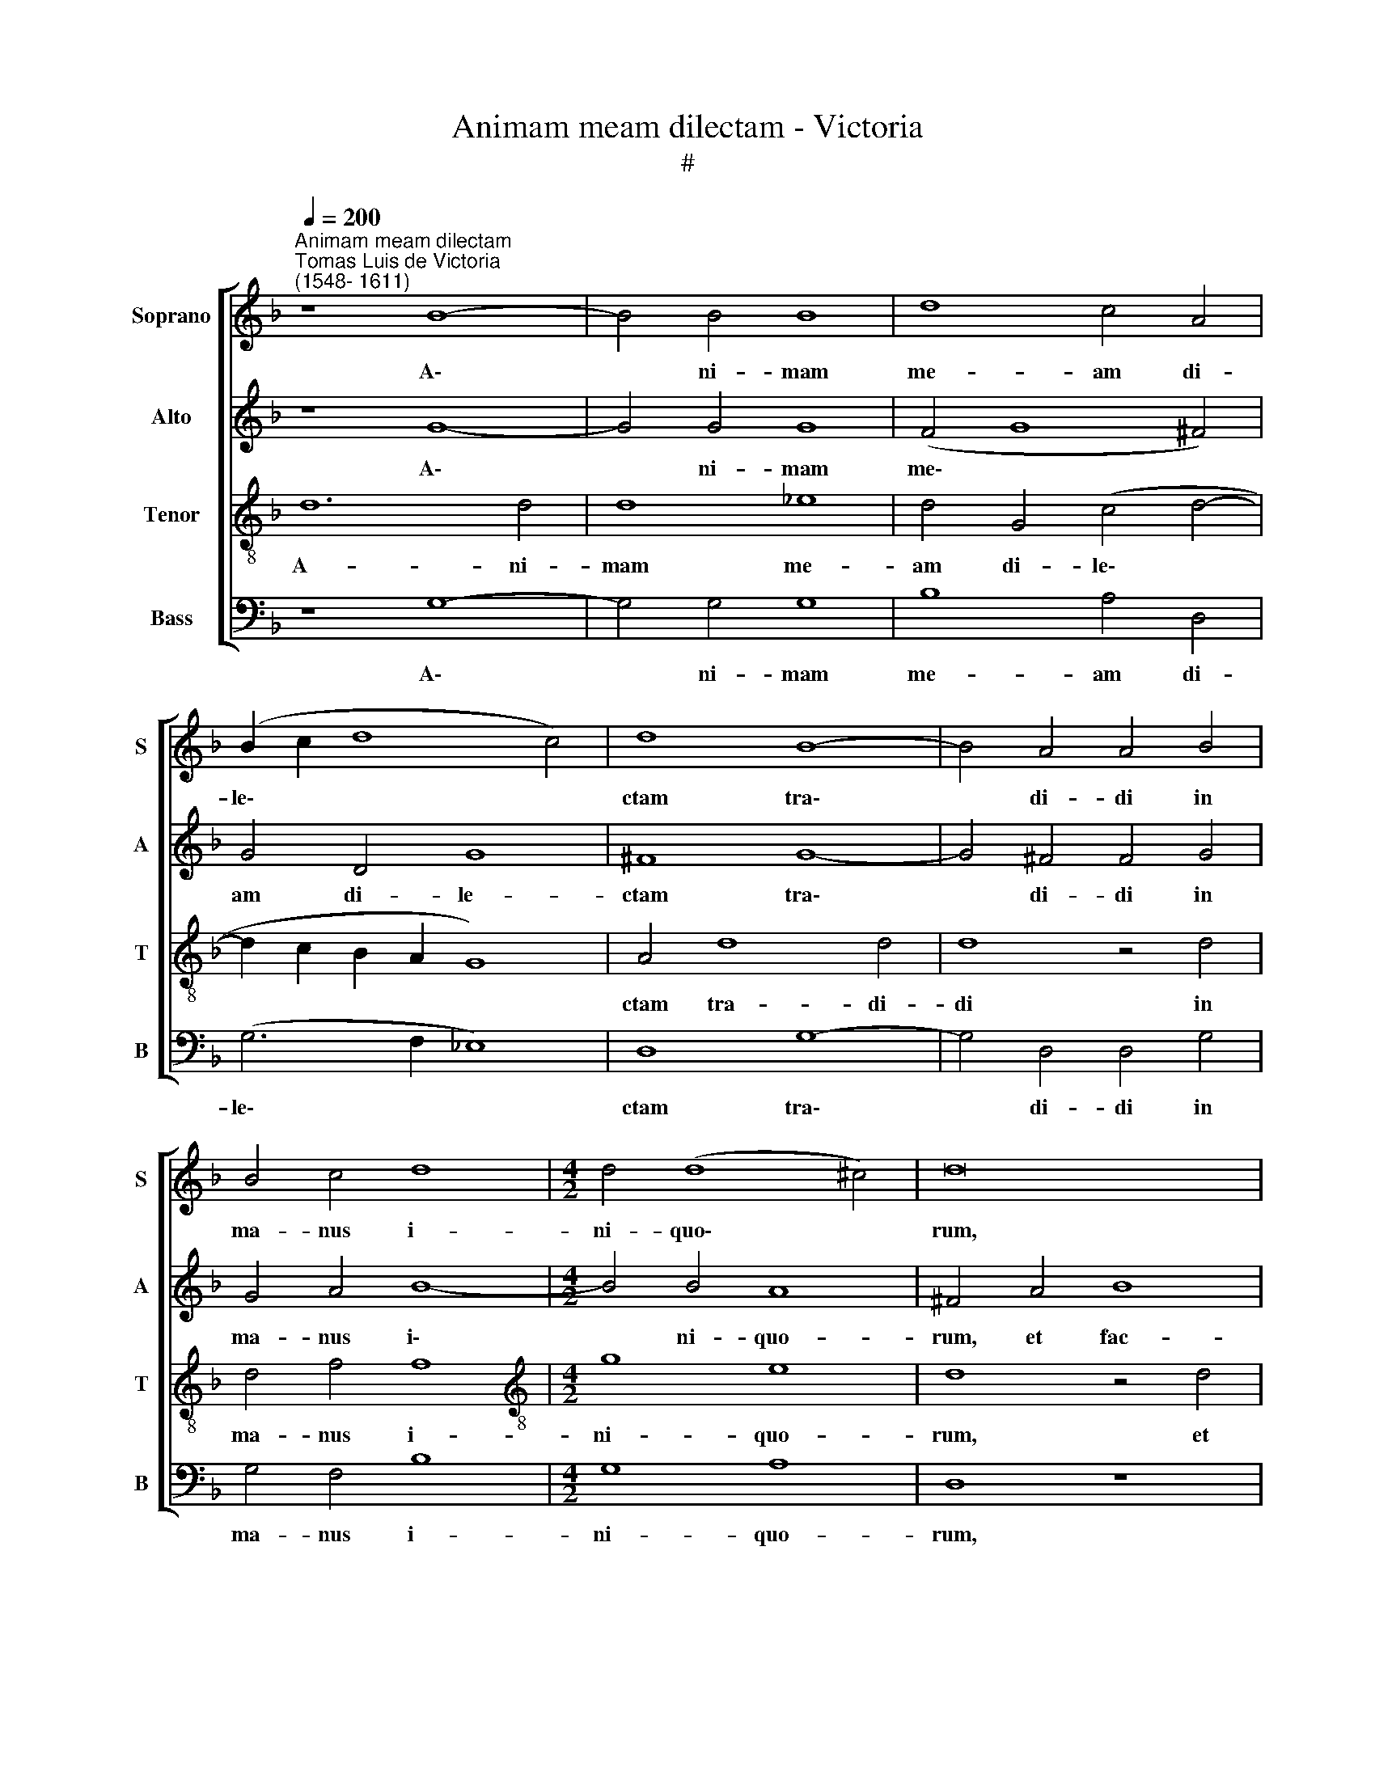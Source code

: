 X:1
T:Animam meam dilectam - Victoria
T:#
%%score [ 1 2 3 4 ]
L:1/8
Q:1/4=200
M:none
K:F
V:1 treble nm="Soprano" snm="S"
V:2 treble nm="Alto" snm="A"
V:3 treble-8 nm="Tenor" snm="T"
V:4 bass nm="Bass" snm="B"
V:1
"^Animam meam dilectam""^Tomas Luis de Victoria\n(1548- 1611)" z8 B8- | B4 B4 B8 | d8 c4 A4 | %3
w: A\-|* ni- mam|me- am di-|
 (B2 c2 d8 c4) | d8 B8- | B4 A4 A4 B4 | B4 c4 d8 |[M:4/2] d4 (d8 ^c4) | d16 | z16 | z16 | z16 | %12
w: le\- * * *|ctam tra\-|* di- di in|ma- nus i-|ni- quo\- *|rum,||||
 z8 z4 A4 | B4 c4 d4 d4- | (d4 ^c4) d8 | z16 | z16 | z16 | z16 | z4 d8 c4 | A4 B4 A8 | d16 | =B16 | %23
w: hae-|re- di- tas me\-|* * a,|||||de- dit|con- tra me|vo-|ces:|
 z16 | z16 | z8 z4 d4 | d4 d6 d2 d4 | z4 d4 B2 c2 d4 | d16 | z16 | z16 | z4 d4 d4 d4- | d4 d4 ^c8 | %33
w: ||Con-|gre- ga- mi- ni,|et pro- pe- ra-|te;|||po- su- e\-|* runt me|
 z16 | z16 | z4 d4 _e8 | d8 B8 | c8 d8 | z4 (d6 c2 B4) | A4 (G8 ^F4) | G16 || d8 d4 d4 | %42
w: ||et lu-|xit su-|per me|o\- * *|mnis ter\- *|ra:|Qui- a non|
 (f6 e2 d4) c4 | (d4 _e6 d2 d4- | d4 c4) d8 | z4 d8 c4- | c4 B8 A4- | A4 G4 ^F8 | z4 G4 c6 c2 | %49
w: est * * in-|ven\- * * *|* * tus|qui me|* a- gno\-|* sce- ret,|et fa- ce-|
 B4 (A6 G2 G4- | G4 ^F4) G4 d4 | f4 f8 _e4 | d16 | d16 || z16 | z16 | z16 | z16 | z16 | %59
w: ret be\- * *|* * ne, et|fa- ce- ret|be-|ne.||||||
[M:4/2] z16 | z16 | z16 | z16 | z16 | z16 |[M:4/2] z16 | z16 ||"^Tutti" d8 d4 d4 | (f6 e2 d4) c4 | %69
w: ||||||||Qui- a non|est * * in|
 (d4 _e6 d2 d4- | d4 c4) d8 | z4 d8 c4- | c4 B8 A4- | A4 G4 ^F8 | z4 G4 c6 c2 | %75
w: ven\- * * *|* * tus|qui me|* a- gnos\-|* ce- ret|et fa- ce-|
 B4[Q:1/4=198] (A6[Q:1/4=196] G2[Q:1/4=194] G4- | %76
w: ret be\- * *|
[Q:1/4=192] G4[Q:1/4=190] ^F4)[Q:1/4=188] G4[Q:1/4=186] d4 | %77
w: * * ne, et|
[Q:1/4=184] f4[Q:1/4=181] f8[Q:1/4=178] _e4 |[Q:1/4=173] d16 |[Q:1/4=170] d16 |] %80
w: fa- ce- ret|be-|ne.|
V:2
 z8 G8- | G4 G4 G8 | (F4 G8 ^F4) | G4 D4 G8 | ^F8 G8- | G4 ^F4 F4 G4 | G4 A4 B8- | %7
w: A\-|* ni- mam|me\- * *|am di- le-|ctam tra\-|* di- di in|ma- nus i\-|
[M:4/2] B4 B4 A8 | ^F4 A4 B8 | A4 G4 (A6 G2 | F4 D4) E8 | z4 D4 E4 F4 | G8 (F8- | F4 E4) D8 | %14
w: * ni- quo-|rum, et fac-|ta est mi\- *|* * hi|hae- re- di-|tas me\-|* * a|
 z4 A8 A4 | ^F8 G4 D4 | (E2 F2 G2 E2 F2 G2 A2 F2 | G2 F2 F2 ED E8) | D8 z8 | z4 D4 E8 | %20
w: si- cut|le- o in|sil\- * * * * * * *||va:|de- dit|
 F4 G4 A4 (A4- | A2 D2 G8 ^F4) | G8 z8 | z16 | z16 | z4 A4 A4 A4- | A2 A2 A4 D4 A2 A2 | %27
w: con- tra me vo\-||ces:|||Con- gre- ga\-|* mi- ni et pro- pe-|
 B4 A4 z4 A4 | B2 A2 B4 A8- | A8 z8 | z16 | z4 A4 B4 B4- | B4 B4 A8- | A16 | z16 | z8 z4 G4 | %36
w: ra- te, et|pro- pe- ra- te;|||po- su- e\-|* runt me|||et|
 B4 A4 (G2 A2 B4- | B4) A4 B4 B,4- | (B,2 A,2 B,2 C2 D8) | _E8 D8 | D16 || z8 A8 | %42
w: lu- xit su\- * *|* per me o\-||mnis ter-|ra:|Qui-|
 A4 A4 (D2 E2 F2 G2 | A2 B2 c2 A2 B4) B4 | G8 A8 | B8 A8 | G8 F8 | _E8 D4 A4 | B6 B2 A4 (G4- | %49
w: a non est * * *|* * * * * in-|ven- tus|qui me|a- gno-|sce- ret, et|fa- ce- ret be\-|
 G4 ^F4 G8) | A4 A4 B8- | B4 A4 G4 G4- | (G4 ^F2 E2 F8) | G16 ||"^Trio" D8 D4 D4 | G8 A4 =B4 | %56
w: |ne, et fa\-|* ce- ret be\-||ne.|In- sur- re-|xe- runt in|
 c8 _B8 | A8 z8 | z4 G4 G4 ^F4 | G4 D4 F4 E4 | D8 z4 D4- | D4 G4 F4 E4 | (D2 G,2 D4) ^C8 | %63
w: me vi-|ri|abs- que mi-|se- ri- cor- di-|a, et|* non pe- per-|ce\- * * runt|
 z4 D4 D4 ^C4 | D8 E4 A4 | A4 F4 (A4 B4 | A8) G8 || z8 A8 | A4 A4 (D2 E2 F2 G2 | %69
w: a- ni- mae|me- ae, a-|ni- mae me\- *|* ae.|Qui-|a non est * * *|
 A2 B2 c2 A2 B4) B4 | G8 A8 | B8 A8 | G8 F8 | _E8 D4 A4 | B6 B2 A4 (G4- | G4 ^F4 G8) | A4 A4 B8- | %77
w: * * * * * in|ven- tus|qui me|a- gnos-|ce- ret et|fa- ce- ret be\-||ne, et fa\-|
 B4 A4 G4 (G4- | G4 ^F2 E2 F8) | G16 |] %80
w: * ce- ret be\-||ne.|
V:3
 d12 d4 | d8 _e8 | d4 G4 (c4 d4- | d2 c2 B2 A2 G8) | A4 d8 d4 | d8 z4 d4 | d4 f4 f8 | %7
w: A- ni-|mam me-|am di- le\- *||ctam tra- di-|di in|ma- nus i-|
[M:4/2][K:treble-8] g8 e8 | d8 z4 d4 | f4 e4 f4 (e4- | e2 d2 d8 ^c4) | d8 z8 | z8 z4 f4 | %13
w: ni- quo-|rum, et|fac- ta est mi\-||hi|hae-|
 d4 e4 f8 | e8 d8 | z16 | z16 | z16 | z4 d4 e8 | ^f4 g4 a4 a4- | (a2 d2 g8 ^f2 e2 | ^f4 g4 a4 d4) | %22
w: re- di- tas|me- a||||de- dit|con- tra me vo\-|||
 d8 g8- | g4 f4 d4 e4 | f8 e8 | d8 z4 f4 | f4 f6 f2 f4 | d4 ^f2 f2 g4 f2 d2 | g2 ^f2 g4 d4 =f4 | %29
w: ces ad\-|* ver- sa- ri-|us, di-|cens: Con-|gre- ga- mi- ni|et pro- pe- ra- te, et|pro- pe- ra- te ad|
 f6 e2 d4 c4 | (_e2 d2 d8 c4) | d4 f4 f4 f4- | f4 g4 e8 | f6 f2 f4 e4 | d4 c4 B4 A4 | G4 g4 g8- | %36
w: de- vo- ran- dum|il\- * * *|lum; po- su- e\-|* runt me|in de- ser- to|so- li- tu- di-|nis, et lu\-|
 g4 ^f4 (g6 =f2 | _e4) e4 f4 d4- | (d2 c2 B2 A2) B8 | (c8 A8) | G16 || z8 d8 | d4 d4 (f6 e2 | %43
w: * xit su\- *|* per me o\-|* * * * mnis|ter\- *|ra:|Qui-|a non est *|
 d4) c4 (g6 f2 | _e8) d8 | g8 f8 | _e8 d8 | c8 d4 d4 | g8 f4 c4 | (d8 _e8) | d8 z4 B4 | c8 c4 c4 | %52
w: * in ven\- *|* tus|qui me|a- gno-|sce- ret, et|fa- ce- ret|be\- *|ne, et|fa- ce- ret|
 A16 | G16 || z8 G8 | G4 G4 d8 | e4 f4 g4 (d4- | d2 e2 f4) e8 | z16 | z4 d4 d4 ^c4 | d4 G4 B4 A4 | %61
w: be-|ne.|In-|sur- re- xe-|runt in me vi\-|* * * ri||abs- que mi-|se- ri- cor- di-|
 G4 d8 ^c4 | d8 e8 | f8 e8 | z4 d4 d4 ^c4 | (d6 e2 f4 g4- | g4 ^f4) g8 || z8 d8 | d4 d4 (f6 e2 | %69
w: a, et non|pe- per-|ce- runt|a- ni- mae|me\- * * *|* * ae.|Qui-|a non est *|
 d4) c4 (g6 f2 | _e8) d8 | g8 f8 | _e8 d8 | c8 d4 d4 | g8 f4 c4 | d8 _e8 | d8 z4 B4 | c8 c4 c4 | %78
w: * in ven\- *|* tus|qui me|a- gnos-|ce- ret et|fa- ce- ret|be\- *|ne, et|fa- ce- ret|
 A16 | G16 |] %80
w: be-|ne.|
V:4
 z8 G,8- | G,4 G,4 G,8 | B,8 A,4 D,4 | (G,6 F,2 _E,8) | D,8 G,8- | G,4 D,4 D,4 G,4 | G,4 F,4 B,8 | %7
w: A\-|* ni- mam|me- am di-|le\- * *|ctam tra\-|* di- di in|ma- nus i-|
[M:4/2] G,8 A,8 | D,8 z8 | z8 z4 A,4 | B,8 A,4 A,4 | B,8 A,4 A,4 | B,4 C4 D4 (D4- | %13
w: ni- quo-|rum,|et|fac- ta est|mi- hi hae-|re- di- tas me\-|
 D4 C4 B,6 A,2) | (G,4 A,4) D,4 D4- | D4 D4 =B,8 | C4 G,4 (A,2 B,2 C2 A,2 | B,2 C2 D8 ^C4) | %18
w: |* * a si\-|* cut le-|o in sil\- * * *||
 D4 D8 C4 | A,4 B,4 A,8 | D16- | D16 | G,8 z4 G,4 | A,8 B,4 C4 | D4 (D8 ^C4) | D8 z4 D4 | %26
w: va: de- dit|con- tra me|vo\-||ces ad-|ver- sa- ri-|us, di\- *|cens: Con-|
 D4 D6 D2 D4 | G,4 D2 D2 _E4 D4 | z8 z4 D4 | D6 C2 B,4 A,4 | (G,6 F,2 _E,8) | D,4 D4 B,4 B,4- | %32
w: gre- ga- mi- ni,|et pro- pe- ra- te|ad|de- vo- ran- dum|il\- * *|lum; po- su- e\-|
 B,4 G,4 A,8 | D6 D2 D4 C4 | B,4 A,4 G,4 ^F,4 | G,4 G,4 C8 | D8 _E8 | C8 B,8 | G,16 | C,8 D,8 | %40
w: * runt me|in de- ser- to|so- li- tu- di-|nis, et lu-|xit su-|per me|o-|mnis ter-|
 G,16 || z16 | z16 | z16 | z16 | z16 | z16 | z16 | z16 | z16 | z4 D,4 G,8 | F,8 C,8 | D,16 | %53
w: ra:||||||||||et fa-|ce- ret|be-|
 G,16 || z16 | z16 | z16 | z4 D4 D4 ^C4 | D4 G,4 B,4 A,4 | G,8 z8 | z4 G,8 ^F,4 | G,8 A,8 | %62
w: ne.||||Abs- que mi-|se- ri- cor- di-|a,|et non|pe- per-|
 B,8 A,4 A,4 | A,4 F,4 (G,4 A,4) | D,8 z8 | z4 D4 D4 B,4 | (C4 D4) G,8 || z16 | z16 | z16 | z16 | %71
w: ce- runt a-|ni- mae me\- *|ae,|a- ni- mae|me\- * ae.|||||
 z16 | z16 | z16 | z16 | z16 | z4 D,4 G,8 | F,8 C,8 | D,16 | G,16 |] %80
w: |||||et fa-|ce- ret|be-|ne.|

